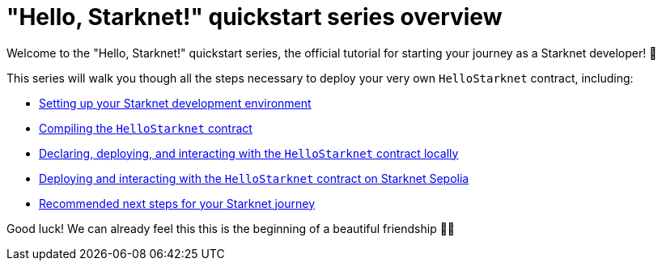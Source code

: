 = "Hello, Starknet!" quickstart series overview

Welcome to the "Hello, Starknet!" quickstart series, the official tutorial for starting your journey as a Starknet developer! 🚀

This series will walk you though all the steps necessary to deploy your very own `HelloStarknet` contract, including:

* xref:environment-setup.adoc[Setting up your Starknet development environment]
* xref:compiling-hellostarknet.adoc[Compiling the `HelloStarknet` contract]
* xref:devnet.adoc[Declaring, deploying, and interacting with the `HelloStarknet` contract locally]
* xref:sepolia.adoc[Deploying and interacting with the `HelloStarknet` contract on Starknet Sepolia]
* xref:next-steps.adoc[Recommended next steps for your Starknet journey]

Good luck! We can already feel this this is the beginning of a beautiful friendship 🤜🤛
